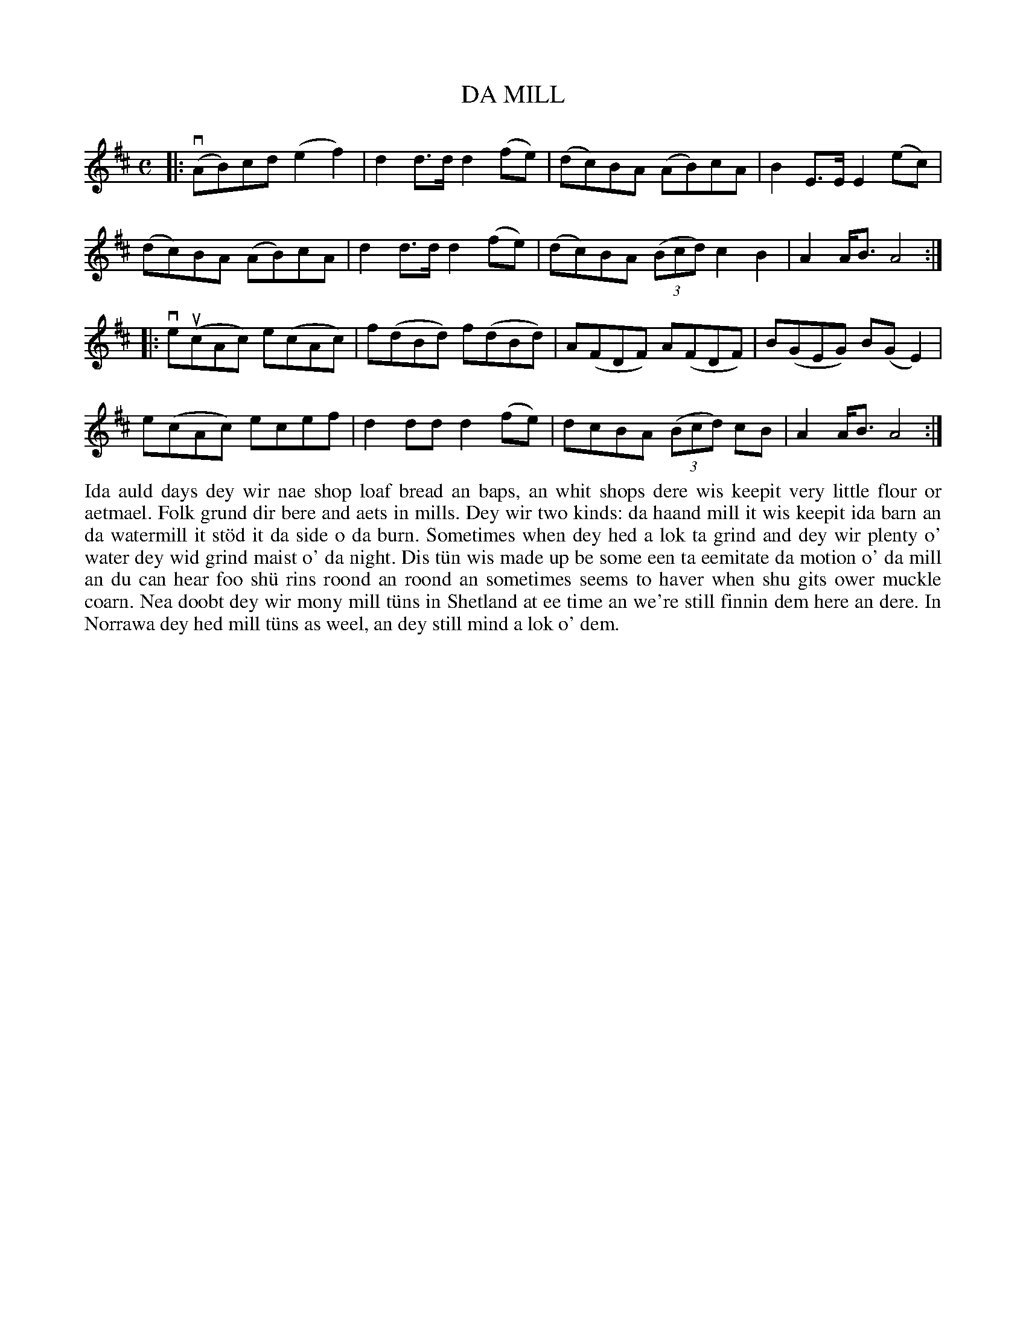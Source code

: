 X: 36
T: DA MILL
S: Christopher Ritch, Baltasound
R: reel
B: Haand me doon da fiddle, 1979
Z: 2012 John Chambers <jc:trillian.mit.edu>
N: The repeat signs are only at the ends of phrases, and are a bit unclear.
M: C
L: 1/8
K: D
|:\
(vAB)cd (e2f2) | d2d>d d2(fe) | (dc)BA (AB)cA | B2E>E E2(ec) |
(dc)BA (AB)cA | d2d>d d2(fe) | (dc)BA ((3Bcd) c2B2 | A2A<B A4 :|
|:\
ve(ucAc) e(cAc) | f(dBd) f(dBd) | A(FDF) A(FDF) | B(GEG) B(GE2) |
e(cAc) ecef | d2dd d2(fe) | dcBA ((3Bcd) cB | A2A<B A4 :|
%%begintext align
Ida auld days dey wir nae shop loaf bread an baps, an whit shops
dere wis keepit very little flour or aetmael.  Folk grund dir
bere and aets in mills.  Dey wir two kinds:  da haand mill it
wis keepit ida barn an da watermill it st\"od it da side o da burn.
Sometimes when dey hed a lok ta grind and dey wir plenty o' water
dey wid grind maist o' da night.  Dis t\"un wis made up be some een
ta eemitate da motion o' da mill an du can hear foo sh\"u rins roond
an roond an sometimes seems to haver when shu gits ower muckle
coarn.  Nea doobt dey wir mony mill t\"uns in Shetland at ee time
an we're still finnin dem here an dere.  In Norrawa dey hed mill
t\"uns as weel, an dey still mind a lok o' dem.
%%endtext
